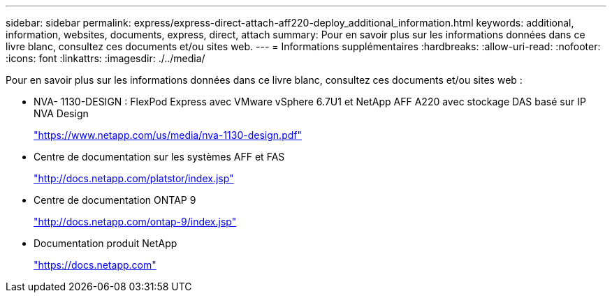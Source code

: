 ---
sidebar: sidebar 
permalink: express/express-direct-attach-aff220-deploy_additional_information.html 
keywords: additional, information, websites, documents, express, direct, attach 
summary: Pour en savoir plus sur les informations données dans ce livre blanc, consultez ces documents et/ou sites web. 
---
= Informations supplémentaires
:hardbreaks:
:allow-uri-read: 
:nofooter: 
:icons: font
:linkattrs: 
:imagesdir: ./../media/


[role="lead"]
Pour en savoir plus sur les informations données dans ce livre blanc, consultez ces documents et/ou sites web :

* NVA- 1130-DESIGN : FlexPod Express avec VMware vSphere 6.7U1 et NetApp AFF A220 avec stockage DAS basé sur IP NVA Design
+
https://www.netapp.com/us/media/nva-1130-design.pdf["https://www.netapp.com/us/media/nva-1130-design.pdf"^]

* Centre de documentation sur les systèmes AFF et FAS
+
http://docs.netapp.com/platstor/index.jsp["http://docs.netapp.com/platstor/index.jsp"^]

* Centre de documentation ONTAP 9
+
http://docs.netapp.com/ontap-9/index.jsp["http://docs.netapp.com/ontap-9/index.jsp"^]

* Documentation produit NetApp
+
https://docs.netapp.com["https://docs.netapp.com"^]


